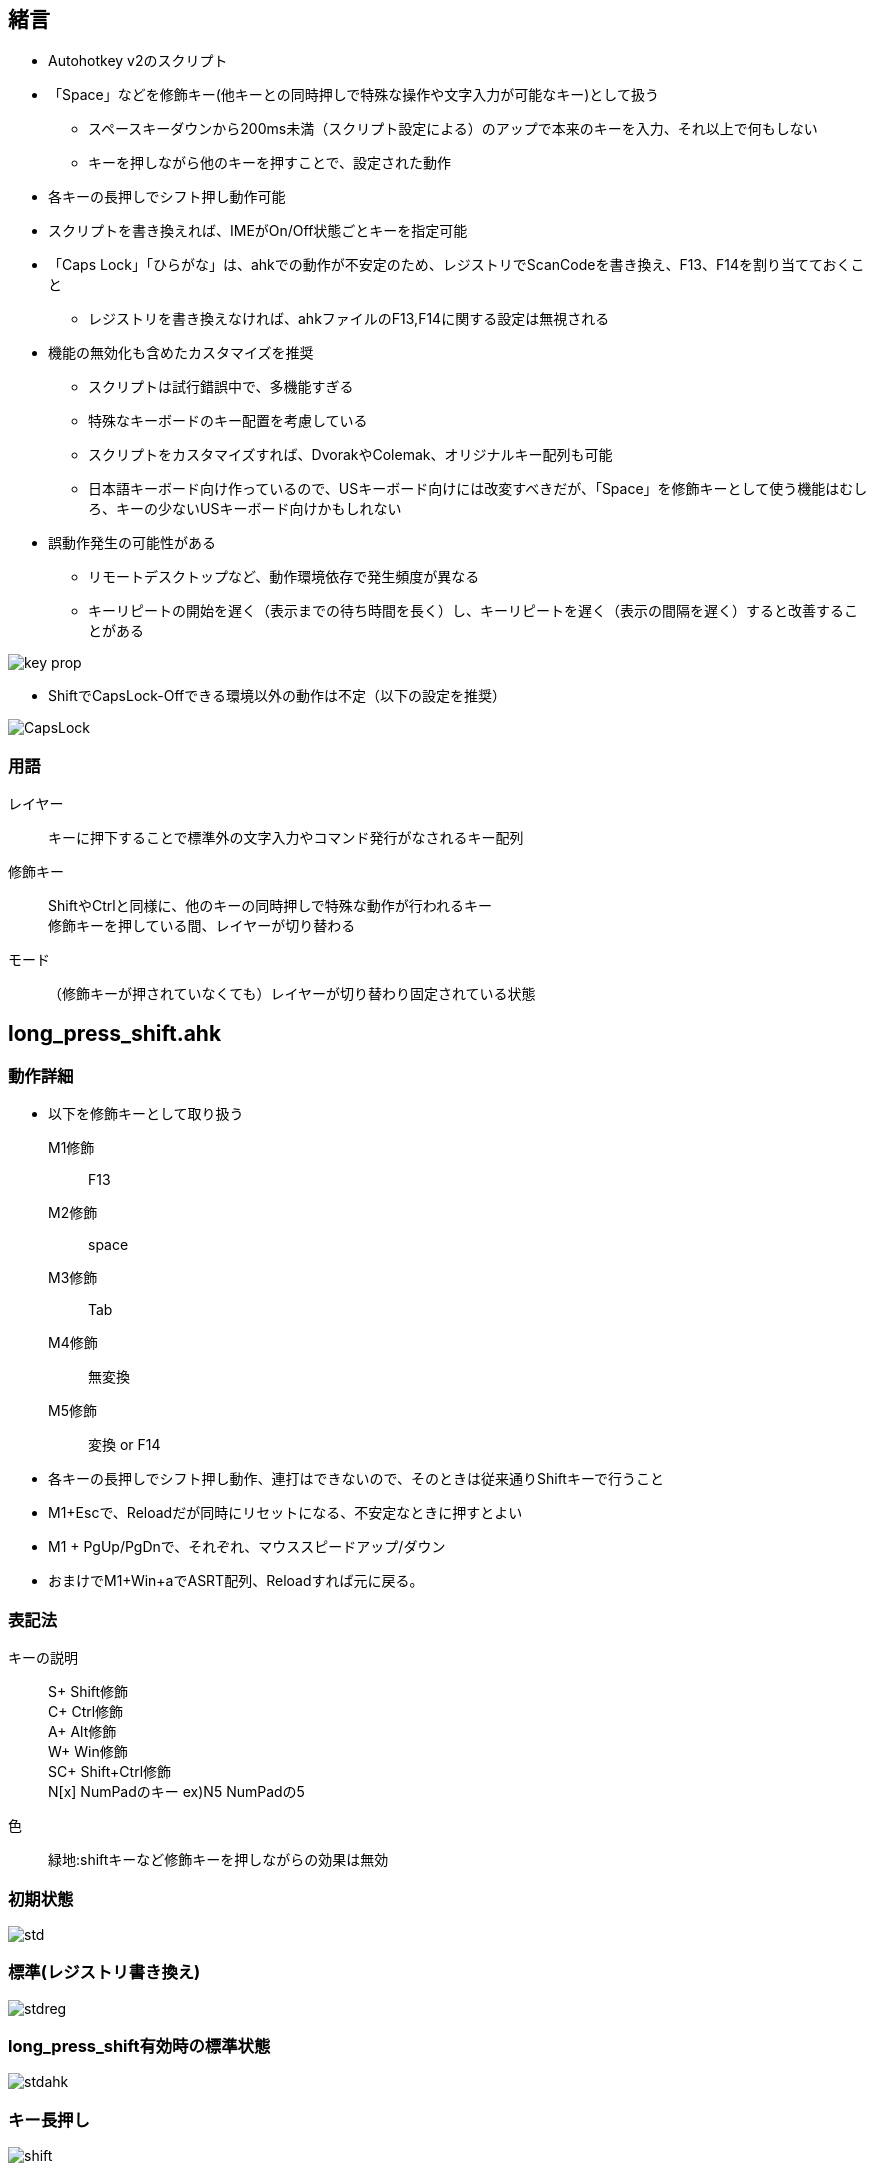 == 緒言
* Autohotkey v2のスクリプト
* 「Space」などを修飾キー(他キーとの同時押しで特殊な操作や文字入力が可能なキー)として扱う
** スペースキーダウンから200ms未満（スクリプト設定による）のアップで本来のキーを入力、それ以上で何もしない
** キーを押しながら他のキーを押すことで、設定された動作 
* 各キーの長押しでシフト押し動作可能
* スクリプトを書き換えれば、IMEがOn/Off状態ごとキーを指定可能
* 「Caps Lock」「ひらがな」は、ahkでの動作が不安定のため、レジストリでScanCodeを書き換え、F13、F14を割り当てておくこと
** レジストリを書き換えなければ、ahkファイルのF13,F14に関する設定は無視される 
* 機能の無効化も含めたカスタマイズを推奨
** スクリプトは試行錯誤中で、多機能すぎる
** 特殊なキーボードのキー配置を考慮している
** スクリプトをカスタマイズすれば、DvorakやColemak、オリジナルキー配列も可能
** 日本語キーボード向け作っているので、USキーボード向けには改変すべきだが、「Space」を修飾キーとして使う機能はむしろ、キーの少ないUSキーボード向けかもしれない
* 誤動作発生の可能性がある
** リモートデスクトップなど、動作環境依存で発生頻度が異なる
** キーリピートの開始を遅く（表示までの待ち時間を長く）し、キーリピートを遅く（表示の間隔を遅く）すると改善することがある

image::img/key_prop.png[]

* ShiftでCapsLock-Offできる環境以外の動作は不定（以下の設定を推奨）

image::img/CapsLock.webp[]
=== 用語
レイヤー::
キーに押下することで標準外の文字入力やコマンド発行がなされるキー配列

修飾キー::
ShiftやCtrlと同様に、他のキーの同時押しで特殊な動作が行われるキー +
修飾キーを押している間、レイヤーが切り替わる

モード::
（修飾キーが押されていなくても）レイヤーが切り替わり固定されている状態

== long_press_shift.ahk
=== 動作詳細
* 以下を修飾キーとして取り扱う +
M1修飾::
F13
M2修飾::
space
M3修飾::
Tab
M4修飾::
無変換 
M5修飾::
変換 or F14

* 各キーの長押しでシフト押し動作、連打はできないので、そのときは従来通りShiftキーで行うこと
* M1+Escで、Reloadだが同時にリセットになる、不安定なときに押すとよい
////
* M1+"/"で、テンキー入力モードへの切り替え、該当キー以外のキー押下で解除
* M1+"."で、キーマウスモードへの切り替え、該当キー以外のキー押下で解除
* M1+":"で、Funcモードへの切り替え、キー押下で解除

* M1 + Tで、Ctrl Lock、Ctrl Lock状態で、Ctrlを押さずに何かキーを押すと、Ctrl+キー同時押しを再現、Lockはその後解除される +
M1 + Tを押すごとに、Win Lock、Alt Lock、Shift Lockと切り替わる、動作はCtrl Lockと同様 +

** 例1) M1+T(Ctrl Lock)=>M1を離して=>c → Ctrl+c、ロック解除r + 
** 例2) M1+T(Ctrl Lock)=>M1を押したまま=>T(Win Lock)=>M1を離して=>v → Win+v、ロック解除 + 
* M2+Tで、TS Mode(Two Stroke Mode)、TS Mode状態にして、何かキーを押すと、Ctrlとそのキーの同時押しを再現した動作になる +
** 2回キーを押したあとに、モードは解除される + 
例) M2+T(TS Mode)=>M1を離して=>k、x → Ctrl+k、Ctrl+x、モード解除 
////
* M1 + PgUp/PgDnで、それぞれ、マウススピードアップ/ダウン
////
* M1を押したままの状態で、マウスを動かすと低速で移動
* M1を押すと、モードやロックを解除I
* 下記の色付きのキーで多くの操作ができ、手の移動、とくに小指の移動を最小限にしている
** ただし、Shift+Ctrl+Win+キーなどの、複数の修飾キーによる操作は、手の移動が必要になることもある
** これは、60%キーボードでFnを使わずに多くの操作ができることを示す
*** 数値が小さいほど打ちやすい
image::img/marker.webp[]
////

*  おまけでM1+Win+aでASRT配列、Reloadすれば元に戻る。

=== 表記法
キーの説明::
S+ Shift修飾 +
C+ Ctrl修飾 +
A+ Alt修飾 +
W+ Win修飾 +
SC+ Shift+Ctrl修飾 +
N[x] NumPadのキー ex)N5 NumPadの5

色::
緑地:shiftキーなど修飾キーを押しながらの効果は無効

=== 初期状態
image::img/std.webp[]

=== 標準(レジストリ書き換え)
image::img/stdreg.webp[]

=== long_press_shift有効時の標準状態
image::img/stdahk.webp[]

=== キー長押し
image::img/shift.webp[]

=== M1修飾
image::img/m1.webp[]
=== M2修飾
image::img/m2.webp[]

=== M3修飾
image::img/m3.webp[]

=== M4修飾
image::img/m4.webp[]

=== M5修飾
image::img/m5.webp[]

////
=== テンキー入力モード
image::img/num.webp[]
Esc or M1でモード解除

=== カーソルモード
image::img/cur_mode.webp[]
Esc or M1でモード解除 +

=== 選択モード
image::img/sel_mode.webp[]
Esc or M1でモード解除 +
////

=== Funcモード
image::img/func.webp[]
一度キーを押せば解除 +
Esc or M1 or M2でモード解除

=== キーマウスモード
image::img/mouse.webp[]
Esc or M1でモード解除 +

=== その他 
* 右Shift+↑: _
* Ctrl+Shift+M1(CapsLock): CapsLock-On 
* Win + Alt + Enter: AutoHotkeyのsuspend/resumeの切り替え
* Shift+全角: 英数
////
=== おまけ
==== Colemak
image::img/colemak.webp[]

==== FMIX
image::img/fmix.webp[]
ColemakよりもQwertyからの入れ替えが少なく覚えやすい
////

== swap_key.ahk
long_press_shift.ahkに対し、

* 長押し
* モード（レイヤー）固定機能
* マウス関連機能

を排除したスクリプト